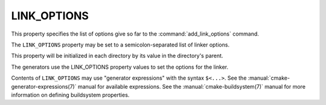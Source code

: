 LINK_OPTIONS
------------

This property specifies the list of options give so far to the
:command:`add_link_options` command.

The ``LINK_OPTIONS`` property may be set to a semicolon-separated
list of linker options.

This property will be initialized in each directory by its value in the
directory's parent.

The generators use the LINK_OPTIONS property values to set the options
for the linker.

Contents of ``LINK_OPTIONS`` may use "generator expressions" with the syntax
``$<...>``.  See the :manual:`cmake-generator-expressions(7)` manual for
available expressions.  See the :manual:`cmake-buildsystem(7)` manual for
more information on defining buildsystem properties.

